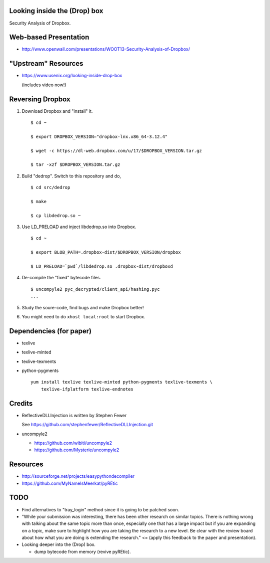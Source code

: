 Looking inside the (Drop) box
=============================

Security Analysis of Dropbox.

Web-based Presentation
======================

- http://www.openwall.com/presentations/WOOT13-Security-Analysis-of-Dropbox/

"Upstream" Resources
====================

- https://www.usenix.org/looking-inside-drop-box

  (includes video now!)

Reversing Dropbox
=================

1. Download Dropbox and "install" it.

   ::

      $ cd ~

      $ export DROPBOX_VERSION="dropbox-lnx.x86_64-3.12.4"

      $ wget -c https://dl-web.dropbox.com/u/17/$DROPBOX_VERSION.tar.gz

      $ tar -xzf $DROPBOX_VERSION.tar.gz

2. Build "dedrop". Switch to this repository and do,

   ::

      $ cd src/dedrop

      $ make

      $ cp libdedrop.so ~

3. Use LD_PRELOAD and inject libdedrop.so into Dropbox.

   ::

      $ cd ~

      $ export BLOB_PATH=.dropbox-dist/$DROPBOX_VERSION/dropbox

      $ LD_PRELOAD=`pwd`/libdedrop.so .dropbox-dist/dropboxd

4. De-compile the "fixed" bytecode files.

   ::

      $ uncompyle2 pyc_decrypted/client_api/hashing.pyc
      ...

5. Study the soure-code, find bugs and make Dropbox better!

6. You might need to do ``xhost local:root`` to start Dropbox.

Dependencies (for paper)
========================

* texlive
* texlive-minted
* texlive-texments
* python-pygments

  ::

    yum install texlive texlive-minted python-pygments texlive-texments \
        texlive-ifplatform texlive-endnotes

Credits
=======

* ReflectiveDLLInjection is written by Stephen Fewer

  See https://github.com/stephenfewer/ReflectiveDLLInjection.git

* uncompyle2

  - https://github.com/wibiti/uncompyle2

  - https://github.com/Mysterie/uncompyle2

Resources
=========

* http://sourceforge.net/projects/easypythondecompiler

* https://github.com/MyNameIsMeerkat/pyREtic

TODO
====

* Find alternatives to "tray_login" method since it is going to be patched
  soon.

* "While your submission was interesting, there has been other research on
  similar topics. There is nothing wrong with talking about the same topic more
  than once, especially one that has a large impact but if you are expanding on
  a topic, make sure to highlight how you are taking the research to a new
  level. Be clear with the review board about how what you are doing is
  extending the research." <= (apply this feedback to the paper and
  presentation).

* Looking deeper into the (Drop) box.

  - dump bytecode from memory (revive pyREtic).
